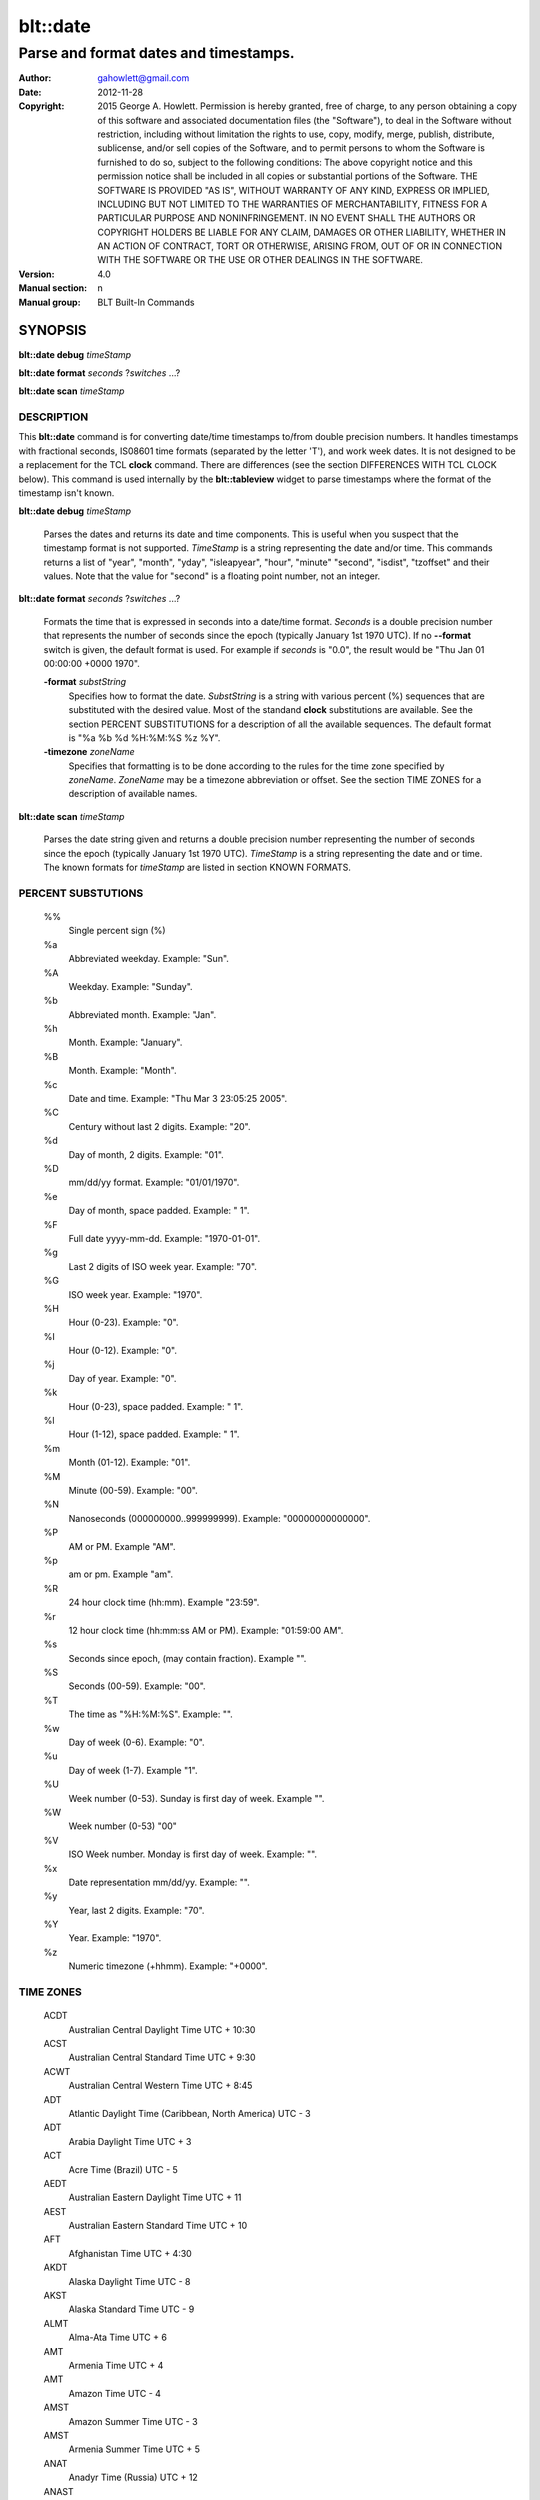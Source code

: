 ===================
blt::date
===================

-------------------------------------------------
Parse and format dates and timestamps.
-------------------------------------------------

:Author: gahowlett@gmail.com
:Date:   2012-11-28
:Copyright: 2015 George A. Howlett.
        Permission is hereby granted, free of charge, to any person
	obtaining a copy of this software and associated documentation
	files (the "Software"), to deal in the Software without
	restriction, including without limitation the rights to use, copy,
	modify, merge, publish, distribute, sublicense, and/or sell copies
	of the Software, and to permit persons to whom the Software is
	furnished to do so, subject to the following conditions:
	The above copyright notice and this permission notice shall be
	included in all copies or substantial portions of the Software.
	THE SOFTWARE IS PROVIDED "AS IS", WITHOUT WARRANTY OF ANY KIND,
	EXPRESS OR IMPLIED, INCLUDING BUT NOT LIMITED TO THE WARRANTIES OF
	MERCHANTABILITY, FITNESS FOR A PARTICULAR PURPOSE AND
	NONINFRINGEMENT. IN NO EVENT SHALL THE AUTHORS OR COPYRIGHT HOLDERS
	BE LIABLE FOR ANY CLAIM, DAMAGES OR OTHER LIABILITY, WHETHER IN AN
	ACTION OF CONTRACT, TORT OR OTHERWISE, ARISING FROM, OUT OF OR IN
	CONNECTION WITH THE SOFTWARE OR THE USE OR OTHER DEALINGS IN THE
	SOFTWARE.

:Version: 4.0
:Manual section: n
:Manual group: BLT Built-In Commands

.. TODO: authors and author with name <email>

SYNOPSIS
--------

**blt::date debug** *timeStamp*

**blt::date format** *seconds* ?\ *switches* ...\ ?

**blt::date scan** *timeStamp* 

DESCRIPTION
===========

This **blt::date** command is for converting date/time timestamps to/from
double precision numbers.  It handles timestamps with fractional seconds,
IS08601 time formats (separated by the letter 'T'), and work week dates.
It is not designed to be a replacement for the TCL **clock** command.
There are differences (see the section DIFFERENCES WITH TCL CLOCK below).
This command is used internally by the **blt::tableview** widget to parse
timestamps where the format of the timestamp isn't known.

**blt::date debug** *timeStamp*

  Parses the dates and returns its date and time components.  This is
  useful when you suspect that the timestamp format is not supported.
  *TimeStamp* is a string representing the date and/or time. This commands
  returns a list of "year", "month", "yday", "isleapyear", "hour", "minute"
  "second", "isdist", "tzoffset" and their values. Note that the value for
  "second" is a floating point number, not an integer.

**blt::date format** *seconds* ?\ *switches* ...\ ?

  Formats the time that is expressed in seconds into a date/time format.
  *Seconds* is a double precision number that represents the number of
  seconds since the epoch (typically January 1st 1970 UTC).  If no
  **--format** switch is given, the default format is used. For example
  if *seconds* is "0.0", the result would be "Thu Jan 01 00:00:00 +0000 1970".

  **-format** *substString*
    Specifies how to format the date.  *SubstString* is a string with
    various percent (%) sequences that are substituted with the desired
    value.  Most of the standand **clock** substitutions are available.
    See the section PERCENT SUBSTITUTIONS for a description of all the
    available sequences. The default format is "%a %b %d %H:%M:%S %z %Y". 

  **-timezone** *zoneName*
    Specifies that formatting is to be done according to the rules for
    the time zone specified by *zoneName*.  *ZoneName* may be a
    timezone abbreviation or offset. See the section TIME ZONES for a
    description of available names.

**blt::date scan** *timeStamp*

  Parses the date string given and returns a double precision number
  representing the number of seconds since the epoch (typically January 1st
  1970 UTC).    *TimeStamp* is a string representing the date and or time.
  The known formats for *timeStamp* are listed in section KNOWN FORMATS. 

PERCENT SUBSTUTIONS
===================

  %%
	  Single percent sign (%)

  %a
	  Abbreviated weekday. Example: "Sun".

  %A
	  Weekday. Example: "Sunday".

  %b
	  Abbreviated month. Example: "Jan".

  %h
	  Month. Example: "January".

  %B
	  Month. Example: "Month".

  %c
	  Date and time. Example: "Thu Mar 3 23:05:25 2005".

  %C
	  Century without last 2 digits. Example: "20".

  %d
	  Day of month, 2 digits. Example: "01".

  %D
	  mm/dd/yy format. Example: "01/01/1970".

  %e
	  Day of month, space padded. Example: " 1".

  %F
	  Full date yyyy-mm-dd. Example: "1970-01-01".

  %g
	  Last 2 digits of ISO week year. Example: "70".

  %G
	  ISO week year. Example: "1970".

  %H
	  Hour (0-23). Example: "0".

  %I
	  Hour (0-12). Example: "0".

  %j
	  Day of year. Example: "0".

  %k
	  Hour (0-23), space padded. Example: " 1".

  %l
	  Hour (1-12), space padded. Example: " 1".

  %m
	  Month (01-12). Example: "01".

  %M
	  Minute (00-59). Example: "00".

  %N
	  Nanoseconds (000000000..999999999). Example: "00000000000000".

  %P
	  AM or PM.  Example "AM".

  %p
	  am or pm. Example "am".

  %R
	  24 hour clock time (hh:mm). Example "23:59".

  %r
	  12 hour clock time (hh:mm:ss AM or PM). Example: "01:59:00 AM".

  %s
	  Seconds since epoch, (may contain fraction). Example "".

  %S
	  Seconds (00-59). Example: "00".

  %T
	  The time as "%H:%M:%S". Example: "".

  %w
	  Day of week (0-6). Example: "0".

  %u
	  Day of week (1-7). Example "1".

  %U
	  Week number (0-53). Sunday is first day of week. Example "".

  %W
	  Week number (0-53)					"00"

  %V
	  ISO Week number. Monday is first day of week.	Example: "".

  %x
	  Date representation mm/dd/yy. Example: "".

  %y
	  Year, last 2 digits. Example: "70".

  %Y
	  Year. Example: "1970".

  %z
	  Numeric timezone (+hhmm). Example: "+0000".

TIME ZONES
==========


  ACDT
    Australian Central Daylight Time 	UTC + 10:30
  ACST
    Australian Central Standard Time 	UTC + 9:30
  ACWT
    Australian Central Western Time 	UTC + 8:45
  ADT
    Atlantic Daylight Time (Caribbean, North America) 	UTC - 3
  ADT
    Arabia Daylight Time 	UTC + 3
  ACT
    Acre Time (Brazil) 	UTC - 5
  AEDT
    Australian Eastern Daylight Time 	UTC + 11
  AEST
    Australian Eastern Standard Time 	UTC + 10
  AFT
    Afghanistan Time 	UTC + 4:30
  AKDT
    Alaska Daylight Time 	UTC - 8
  AKST
    Alaska Standard Time 	UTC - 9
  ALMT
    Alma-Ata Time 	UTC + 6
  AMT
    Armenia Time 	UTC + 4
  AMT
    Amazon Time 	UTC - 4
  AMST
    Amazon Summer Time 	UTC - 3
  AMST
    Armenia Summer Time UTC + 5
  ANAT
    Anadyr Time (Russia) 	UTC + 12
  ANAST
    Anadyr Summer Time (Russia) 	UTC + 12
  AQTT
    Aqtobe Time (Kazakhstan) 	UTC + 5
  ART
    Argentina Time 	UTC - 3
  AST
    Atlantic Standard Time (Caribbean, North America) 	UTC - 4
  AST
    Arab Standard Time 	UTC + 3
  AST
    Arabia Standard Time 	UTC + 3
  AWDT
    Australian Western Daylight Time 	UTC + 9
  AWST
    Australian Western Standard Time 	UTC + 8
  AZOT
    Azores Time 	UTC - 1
  AZOST
    Azores Summer Time 	UTC + 0
  AZT
    Azerbaijan Time 	UTC + 4
  AZST
    Azerbaijan Summer Time 	UTC + 5
  BNT
    Brunei Time 	UTC + 8
  BDT
    Bangladesh Time (also see BST) 	UTC + 6
  BOT
    Bolivia Time 	UTC - 4
  BRT
    Brasilia Time 	UTC - 3
  BRST
    Brasilia Summer Time 	UTC - 2
  BST
    British Summer Time 	UTC + 1
  BST
    Bangladesh Standard Time (also see BDT) 	UTC + 6
  BTT
    Bhutan Time 	UTC + 6
  CAST
    Casey Time (Antarctica) 	UTC + 8
  CAT
    Central Africa Time 	UTC + 2
  CCT
    Cocos Islands Time 	UTC + 6:30
  CDT
    Central Daylight Time (Australia) 	UTC + 10:30
  CDT
    Central Daylight Time (North America & Caribbean) 	UTC - 5
  CEDT
    Central European Daylight Time 	UTC + 2
  CEST
    Central European Summer Time 	UTC + 2
  CET
    Central European Time (standard time) 	UTC + 1
  CHADT
    Chatham Island Daylight Time 	UTC + 13:45
  CHAST
    Chatham Island Standard Time 	UTC + 12:45
  CHOT
    Choibalsan Time (Mongolia) 	UTC + 8
  CHOST
    Choibalsan Summer Time (Mongolia) 	UTC + 9
  CHST
    Chamorro Standard Time 	UTC + 10
  CHUT
    Chuuk Time 	UTC + 10
  CIT
    Central Indonesian Time (see abbreviation WITA) 	UTC + 8
  CKT
    Cook Island Time 	UTC - 10
  CLST
    Chile Summer Time 	UTC - 3
  CLT
    Chile Standard Time 	UTC - 4
  COT
    Columbia Time 	UTC - 5
  CST
    Central Standard Time (Australia) 	UTC + 9:30
  CST
    Central Standard Time (North America & Central America) 	UTC - 6
  CST
    Cuba Standard Time 	UTC - 5
  CST
    China Standard Time 	UTC + 8
CVT 	CAPE VERDE TIME 	UTC - 1
CWST 	CENTRAL WESTERN AUSTRALIA TIME (Eucla) 	UTC + 8:45
CXT 	CHRISTMAS ISLAND TIME 	UTC + 7
DAVT 	DAVIS TIME (Antarctica) 	UTC + 7
DDUT 	DUMONT D 'URVILLE TIME 	UTC + 10
DST 	DAYLIGHT SAVING TIME 	VARIES
EASST 	EASTERN ISLAND SUMMER TIME 	UTC - 5
EAST 	EASTERN ISLAND STANDARD TIME 	UTC - 6
EAT 	EAST AFRICA TIME 	UTC + 3
ECT 	ECUADOR TIME 	UTC - 5
EDT 	EASTERN DAYLIGHT TIME (Australia and Pacific) 	UTC + 11
EDT 	EASTERN DAYLIGHT TIME (North America and Caribbean) 	UTC - 4
EEDT 	EASTERN EUROPEAN DAYLIGHT TIME 	UTC + 3
EEST 	EASTERN EUROPEAN SUMMER TIME 	UTC + 3
EET 	EASTERN EUROPEAN TIME 	UTC + 2
EGT 	EASTERN GREENLAND TIME 	UTC - 1
EGST 	EASTERN GREENLAND SUMMER TIME 	UTC + 0
EST 	EASTERN STANDARD TIME (Australia and Pacific) 	UTC + 10
EST 	EASTERN STANDARD TIME (North America and Caribbean) 	UTC - 5
EIT 	EASTERN INDONESIAN TIME (see WIT) 	UTC + 9
FET 	FURTHER-EASTERN EUROPEAN TIME 	UTC + 3
FJT 	FIJI TIME 	UTC + 12
FJST 	FIJI SUMMER TIME 	UTC + 13
FKST 	FALKLAND ISLANDS SUMMER TIME 	UTC - 3
FKT 	FALKLAND ISLANDS TIME 	UTC - 4
FNT 	FERNANDO de NORONHA 	UTC - 2
GALT 	GALAPAGOS TIME 	UTC - 6
GAMT 	GAMBIER TIME 	UTC - 9
GET 	GEORGIA STANDARD TIME 	UTC + 4
GFT 	FRENCH GUIANA TIME 	UTC - 3
GILT 	GILBERT ISLAND TIME 	UTC + 12
GMT 	GREENWICH MEAN TIME 	UTC + 0
GST 	GULF STANDARD TIME 	UTC + 4
GST 	SOUTH GEORGIA TIME (South Georgia and the South Sandwich Islands) 	UTC - 2
GYT 	GUYANA TIME 	UTC - 4
HADT 	HAWAII-ALEUTIAN DAYLIGHT TIME 	UTC - 9
HAST 	HAWAII-ALEUTIAN STANDARD TIME 	UTC - 10
HKT 	HONG KONG TIME 	UTC + 8
HOVT 	HOVD TIME (Mongolia) 	UTC + 7
HOVST 	HOVD SUMMER TIME (Mongolia) 	UTC + 8
HST 	HAWAII STANDARD TIME 	UTC - 10
ICT 	INDOCHINA TIME 	UTC + 7
IDT 	ISRAEL DAYLIGHT TIME 	UTC + 3
IOT 	INDIAN CHAGOS TIME (British Indian Ocean Territory) 	UTC + 6
IRDT 	IRAN DAYLIGHT TIME 	UTC + 4:30
IRKT 	IRKUTSK TIME 	UTC + 8
IRKST 	IRKUTSK SUMMER TIME 	UTC + 9
IRST 	IRAN STANDARD TIME 	UTC + 3:30
IST 	INDIAN STANDARD TIME 	UTC + 5:30
IST 	ISRAEL STANDARD TIME 	UTC + 2
IST 	IRISH STANDARD TIME (IST is used during daylight saving time) 	UTC + 1
JST 	JAPAN STANDARD TIME 	UTC + 9
KGT 	KYRGYZSTAN TIME 	UTC + 6
KOST 	KOSRAE TIME (Micronesia) 	UTC + 11
KRAT 	KRASNOYARSK TIME 	UTC + 7
KRAST 	KRASNOYARSK SUMMER TIME 	UTC + 8
KST 	KOREA STANDARD TIME 	UTC + 9
KUYT 	KUYBYSHEV TIME (Samara Time as of 1991) 	UTC + 4
LHDT 	LORD HOWE DAYLIGHT TIME 	UTC + 11
LHST 	LORD HOWE STANDARD TIME 	UTC + 10:30
LINT 	LINE ISLANDS TIME 	UTC + 14
MAGT 	MAGADAN TIME 	UTC + 10
MAGST 	MAGADAN SUMMER TIME 	UTC + 12
MART 	MARQUESAS TIME 	UTC - 9:30
MAWT 	MAWSON STATION TIME (Antarctic) 	UTC + 5
MDT 	MOUNTAIN DAYLIGHT TIME (North America) 	UTC - 6
MeST 	METLAKATLA (Alaska Indian Community) 	UTC - 8
MHT 	MARSHALL ISLANDS TIME 	UTC + 12
MIST 	MACQUARIE ISLAND STATION TIME 	UTC + 11
MMT 	MYANMAR TIME 	UTC + 6:30
MSD 	MOSCOW SUMMER TIME 	UTC + 4
MSK 	MOSCOW STANDARD TIME 	UTC + 3
MST 	MOUNTAIN STANDARD TIME (North America) 	UTC - 7
MUT 	MAURITIUS TIME 	UTC + 4
MVT 	MALDIVES TIME 	UTC + 5
MYT 	MALAYSIA TIME 	UTC + 8
NCT 	NEW CALEDONIA TIME 	UTC + 11
NDT 	NEWFOUNDLAND DAYLIGHT TIME 	UTC - 2:30
NFT 	NORFOLK TIME 	UTC + 11:30
NOVT 	NOVOSIBIRSK TIME 	UTC + 6
NOVST 	NOVOSIBIRSK SUMMER TIME 	UTC + 7
NPT 	NEPAL TIME 	UTC + 5:45
NRT 	NAURU TIME 	UTC + 12
NST 	NEWFOUNDLAND STANDARD TIME 	UTC - 3:30
NT 	NEWFOUNDLAND TIME 	UTC - 3:30
NUT 	NIUE TIME 	UTC - 11
NZDT 	NEW ZEALAND DAYLIGHT TIME 	UTC + 13
NZST 	NEW ZEALAND STANDARD TIME 	UTC + 12
OMST 	OMSK STANDARD TIME 	UTC + 6
OMSST 	OMSK SUMMER TIME 	UTC + 7
ORAT 	ORAL TIME 	UTC + 5
PDT 	PACIFIC DAYLIGHT TIME (North America) 	UTC - 7
PET 	PERU TIME 	UTC - 5
PETT 	KAMCHATKA TIME 	UTC + 12
PETST 	KAMCHATKA SUMMER TIME 	UTC + 12
PGT 	PAPUA NEW GUINEA TIME 	UTC + 10
PHT 	PHILIPPINE TIME 	UTC + 8
PHOT 	PHOENIX ISLAND TIME 	UTC + 13
PKT 	PAKISTAN STANDARD TIME 	UTC + 5
PMDT 	PIERRE & MIQUELON DAYLIGHT TIME 	UTC - 2
PMST 	PIERRE & MIQUELON STANDARD TIME 	UTC - 3
PONT 	POHNPEI TIME (Formerly Ponape) 	UTC+ 11
PST 	PACIFIC STANDARD TIME (North America) 	UTC - 8
PST 	PITCAIRN TIME 	UTC - 8
PWT 	PALAU TIME 	UTC + 9
PYT 	PARAGUAY TIME 	UTC - 4
PYST 	PARAGUAY SUMMER TIME 	UTC - 3
QYZT 	QYZYLORDA TIME (Kazakhstan) 	UTC +6
RET 	REUNION TIME 	UTC + 4
ROTT 	ROTHERA (RESEARCH STATION) TIME (Antarctica) 	UTC - 3
SAKT 	SAKHALIN TIME 	UTC + 10
SAKST 	SAKHALIN SUMMER TIME 	UTC + 12
SAMT 	SAMARA TIME 	UTC + 4
SAST 	SOUTH AFRICA STANDARD TIME 	UTC + 2
SBT 	SOLOMON ISLANDS TIME 	UTC + 11
SCT 	SEYCHELLES TIME 	UTC + 4
SGT 	SINGAPORE TIME 	UTC + 8
SRT 	SURINAME TIME 	UTC - 3
SLT 	SRI LANKA TIME 	UTC + 5:30
SLST 	SRI LANKA TIME 	UTC + 5:30
SRET 	SREDNEKOLYMSK TIME 	UTC + 11
SST 	SAMOA STANDARD TIME (American Samoa) 	UTC - 11
SYOT 	SYOWA (RESEARCH STATION) TIME (Antarctica) 	UTC + 3
TAHT 	TAHITI TIME 	UTC - 10
TFT 	FRENCH SOUTHERN AND ANTARCTIC TERRITORIES TIME 	UTC + 5
TJT 	TAJIKISTAN TIME 	UTC + 5
TKT 	TOKELAU TIME 	UTC + 13
TLT 	EAST TIMOR TIME (Timor-Leste Time) 	UTC + 9
TMT 	TURKMENISTAN TIME 	UTC + 5
TOT 	TONGA TIME 	UTC + 13
TRUT 	TRUK TIME (Micronesia) 	UTC + 10
TVT 	TUVALU TIME 	UTC + 12
ULAT 	ULAANBAATAR TIME 	UTC + 8
ULAST 	ULAANBAATAR SUMMER TIME 	UTC + 9
UTC 	COORDINATED UNIVERSAL TIME 	UTC + 0
UYST 	URUGUAY SUMMER TIME 	UTC - 2
UYT 	URUGUAY STANDARD TIME 	UTC - 3
UZT 	UZBEKISTAN TIME 	UTC + 5
VET 	VENEZUELAN STANDARD TIME 	UTC - 4:30
VLAT 	VLADIVOSTOK TIME 	UTC + 10
VLAST 	VLADIVOSTOK SUMMER TIME 	UTC + 11
VOLT 	VOLGOGRAD TIME 	UTC + 4
VUT 	VANUATU TIME 	UTC + 11
WAKT 	WAKE ISLAND TIME 	UTC + 12
WAT 	WEST AFRICA TIME 	UTC + 1
WART 	WEST ARGENTINA TIME 	UTC - 4
WAST 	WEST AFRICA SUMMER TIME 	UTC + 2
WDT 	WESTERN DAYLIGHT TIME (Australia) 	UTC + 9
WEDT 	WESTERN EUROPEAN DAYLIGHT TIME 	UTC + 1
WEST 	WESTERN EUROPEAN SUMMER TIME 	UTC + 1
WET 	WESTERN EUROPEAN TIME 	UTC + 0
WFT 	WALLIS AND FUTUNA TIME 	UTC + 12
WGT 	WESTERN GREENLAND TIME 	UTC - 3
WGST 	WESTERN GREENLAND SUMMER TIME 	UTC - 2
WIB 	WESTERN INDONESIAN TIME 	UTC + 7
WIT 	EASTERN INDONESIAN TIME 	UTC + 9
WITA 	CENTRAL INDONESIAN TIME 	UTC + 8
WST 	WESTERN SAHARA SUMMER TIME 	UTC + 1
WST 	WESTERN STANDARD TIME (Australia) 	UTC + 8
WST 	WESTERN SAMOA TIME (standard time) 	UTC + 13
WST 	WESTERN SAMOA TIME (*also used during daylight saving time) 	UTC + 14
WT 	WESTERN SAHARA STANDARD TIME 	UTC + 0
YAKT 	YAKUTSK TIME 	UTC + 9
YAKST 	YAKUTSK SUMMER TIME 	UTC + 10
YAP 	YAP TIME (Micronesia) 	UTC + 10
YEKT 	YEKATERINBURG TIME 	UTC + 5
YEKST 	YEKATERINBURG SUMMER TIME 	UTC + 6



  gmt
    Greenwich Mean Time 	UTC
  ut
	  Universal (Coordinated)
  utc
    Coordinated Universal Time 	UTC
  uct
    Coordinated Universal Time 	UTC
  wet
    Western European Time 	UTC
  bst
    British Summer Time (British Standard Time from Feb 1968 to Oct 1971) UTC+01
  wat
    West Africa Time 	UTC+01
  azost
    Azores Standard Time 	UTC−01
  at
	  Azores 
  nt
    Newfoundland Time 	UTC−03:30
  nft
	  Newfoundland 
  nst
    Newfoundland Standard Time 	UTC−03:30
  ndt
    Newfoundland Daylight Time 	UTC−02:30
  ast
    Atlantic Standard Time 	UTC−04
  adt
    Atlantic Daylight Time 	UTC−03
  est
    Eastern Standard Time (North America) 	UTC−05
  edt
    Eastern Daylight Time (North America) 	UTC−04
  cst
    Central Standard Time (North America) 	UTC−06
  cdt
    Central Daylight Time (North America) 	UTC−05
  mst
    Mountain Standard Time (North America) 	UTC−07
  mdt
    Mountain Daylight Time (North America) 	UTC−06
  pst
    Pacific Standard Time (North America) 	UTC−08
  pdt
    Pacific Daylight Time (North America) 	UTC−07
  yst
	  Yukon Standard 
  ydt
	  Yukon Daylight 
  hst
    Hawaii Standard Time 	UTC−10
  hdt
	  Hawaii Daylight 
  cat
	  Central Alaska 
  ahst
	  Alaska-Hawaii Standard 
  nt
	  Nome 
  idlw
	  International Date Line West 
  cet
    Central European Time 	UTC+01
  cest
    Central European Summer Time (Cf. HAEC) 	UTC+02
  met
    Middle European Time Same zone as CET 	UTC+01
  mewt
	  Middle European Winter 
  mest
    Middle European Saving Time Same zone as CEST 	UTC+02
  swt
	  Swedish Winter 
  sst
	  Swedish Summer 
  fwt
	  French Winter 
  fst
	  French Summer 
  eet
    Eastern European Time 	UTC+02
  bt
	  Baghdad, USSR Zone 2 
  it
	  Iran 
  zp4
	  USSR Zone 3 
  zp5
	  USSR Zone 4 
  ist
    Indian Standard Time 	UTC+05:30
  zp6
	  USSR Zone 5 
  wast
	  West Australian Standard 
  wadt
	  West Australian Daylight 
  jt
	  Java (3pm in Cronusland!) 
  cct
	  China Coast, USSR Zone 7 
  jst
	  Japan Standard, USSR Zone 8 
  jdt
	  Japan Daylight 
  kst
	  Korea Standard 
  kdt
	  Korea Daylight 
  cast
	  Central Australian Standard 
  cadt
	  Central Australian Daylight 
  east
	  Eastern Australian Standard 
  eadt
	  Eastern Australian Daylight 
  gst
	  Guam Standard, USSR Zone 9 
  nzt
	  New Zealand 
  nzst
	  New Zealand Standard 
  nzdt
	  New Zealand Daylight 
  idle
	  International Date Line East 
  dst
	  DST on (hour is ignored)
  a
     Alpha Time Zone 	UTC+01:00
  b
     Bravo Time Zone 	UTC+02:00
  c
    Charlie Time Zone	UTC+03:00
  d
    Delta Time Zone 	UTC+04:00
  e
    Echo Time Zone 	UTC+05:00
  f
    Foxtrot Time Zone 	UTC+06:00
  g
    Golf Time Zone 	UTC+07:00
  h
    Hotel Time Zone 	UTC+08:00
  i
    India Time Zone 	UTC+09:00
  k
    Kilo Time Zone 	UTC+10:00
  l
    Lima Time Zone 	UTC+11:00
  m
    Mike Time Zone 	UTC+12:00
  n
    November Time Zone 	UTC−01:00
  o
    Oscar Time Zone 	UTC−02:00
  p
    Papa Time Zone 	UTC−03:00
  q
    Quebec Time Zone 	UTC−04:00
  r
    Romeo Time Zone 	UTC−05:00
  s
    Sierra Time Zone 	UTC−06:00
  t
    Tango Time Zone 	UTC−07:00
  u
    Uniform Time Zone 	UTC−08:00
  v
    Victor Time Zone 	UTC−09:00
  w
    Whiskey Time Zone 	UTC−10:00
  x     
    X-ray Time Zone 	UTC−11:00
  y
    Yankee Time Zone 	UTC−12:00
  z
    Zulu Time Zone	UTC

  acdt
    Australian Central Daylight Savings Time 	UTC+10:30
  acst
    Australian Central Standard Time 	UTC+09:30
  act
    Acre Time 	UTC−05
  act
    ASEAN Common Time 	UTC+08
  aedt
    Australian Eastern Daylight Savings Time 	UTC+11
  aest
    Australian Eastern Standard Time 	UTC+10
  aft
    Afghanistan Time 	UTC+04:30
  akdt
    Alaska Daylight Time 	UTC−08
  akst
    Alaska Standard Time 	UTC−09
  amst
    Amazon Summer Time (Brazil)[1] 	UTC−03
  amst
    Armenia Summer Time 	UTC+05
  amt
    Amazon Time (Brazil)[2] 	UTC−04
  amt
    Armenia Time 	UTC+04
  art
    Argentina Time 	UTC−03
  ast
    Arabia Standard Time 	UTC+03
  awdt
    Australian Western Daylight Time 	UTC+09
  awst
    Australian Western Standard Time 	UTC+08
  azt
   Azerbaijan Time 	UTC+04
  bdt
    Brunei Time 	UTC+08
  biot
    British Indian Ocean Time 	UTC+06
  bit
    Baker Island Time 	UTC−12
  bot
    Bolivia Time 	UTC−04
  brst
    Brasilia Summer Time 	UTC−02
  brt
    Brasilia Time 	UTC−03
  bst
    Bangladesh Standard Time 	UTC+06
UTC+01
  btt
    Bhutan Time 	UTC+06
  cat
    Central Africa Time 	UTC+02
  cct
    Cocos Islands Time 	UTC+06:30
  cdt
    Cuba Daylight Time[3] 	UTC−04
  cedt
    Central European Daylight Time 	UTC+02
  chadt
    Chatham Daylight Time 	UTC+13:45
  chast
    Chatham Standard Time 	UTC+12:45
  chot
    Choibalsan 	UTC+08
  chst
    Chamorro Standard Time 	UTC+10
  chut
    Chuuk Time 	UTC+10
  cist
    Clipperton Island Standard Time 	UTC−08
  cit
    Central Indonesia Time 	UTC+08
  ckt
    Cook Island Time 	UTC−10
  clst
    Chile Summer Time 	UTC−03
  clt
    Chile Standard Time 	UTC−04
  cost
    Colombia Summer Time 	UTC−04
  cot
    Colombia Time 	UTC−05
  cst
    China Standard Time 	UTC+08
  cst
    Central Standard Time (Australia) 	UTC+09:30
  cst
    Central Summer Time (Australia) 	UTC+10:30
  ct
    China time 	UTC+08
  cvt
    Cape Verde Time 	UTC−01
  cwst
    Central Western Standard Time (Australia) unofficial 	UTC+08:45
  cxt
    Christmas Island Time 	UTC+07
  davt
    Davis Time 	UTC+07
  ddut
    Dumont d'Urville Time 	UTC+10
  dft
    AIX specific equivalent of Central European Time[4] 	UTC+01
  easst
    Easter Island Standard Summer Time 	UTC−05
  east
    Easter Island Standard Time 	UTC−06
  eat
    East Africa Time 	UTC+03
  ect
    Eastern Caribbean Time (does not recognise DST) 	UTC−04
  ect
    Ecuador Time 	UTC−05
  eedt
    Eastern European Daylight Time 	UTC+03
  eest
    Eastern European Summer Time 	UTC+03
  egst
    Eastern Greenland Summer Time 	UTC+00
  egt
    Eastern Greenland Time 	UTC−01
  eit
    Eastern Indonesian Time 	UTC+09
  est
    Eastern Standard Time (Australia) 	UTC+10
  fet
    Further-eastern European Time 	UTC+03
  fjt
    Fiji Time 	UTC+12
  fkst
    Falkland Islands Standard Time 	UTC−03
  fkst
    Falkland Islands Summer Time 	UTC−03
  fkt
    Falkland Islands Time 	UTC−04
  fnt
    Fernando de Noronha Time 	UTC−02
  galt
    Galapagos Time 	UTC−06
  gamt
    Gambier Islands 	UTC−09
  get
    Georgia Standard Time 	UTC+04
  gft
    French Guiana Time 	UTC−03
  gilt
    Gilbert Island Time 	UTC+12
  git
    Gambier Island Time 	UTC−09
  gst
    South Georgia and the South Sandwich Islands 	UTC−02
  gst
    Gulf Standard Time 	UTC+04
  gyt
    Guyana Time 	UTC−04
  hadt
    Hawaii-Aleutian Daylight Time 	UTC−09
  haec
    Heure Avancée d'Europe Centrale francised name for CEST 	UTC+02
  hast
    Hawaii-Aleutian Standard Time 	UTC−10
  hkt
    Hong Kong Time 	UTC+08
  hmt
   Heard and McDonald Islands Time 	UTC+05
  hovt
    Khovd Time 	UTC+07
  ict
    Indochina Time 	UTC+07
  idt
    Israel Daylight Time 	UTC+03
  iot
    Indian Ocean Time 	UTC+03
  irdt
    Iran Daylight Time 	UTC+04:30
  irkt
    Irkutsk Time 	UTC+08
  irst
    Iran Standard Time 	UTC+03:30
  ist
    Irish Standard Time[5] 	UTC+01
  ist
    Israel Standard Time 	UTC+02
  jst
    Japan Standard Time 	UTC+09
  kgt
    Kyrgyzstan time 	UTC+06
  kost
    Kosrae Time 	UTC+11
  krat
    Krasnoyarsk Time 	UTC+07
  kst
    Korea Standard Time 	UTC+09
  lhst
    Lord Howe Standard Time 	UTC+10:30
  lhst
    Lord Howe Summer Time 	UTC+11
  lint
    Line Islands Time 	UTC+14
  magt
    Magadan Time 	UTC+12
  mart
    Marquesas Islands Time 	UTC−09:30
  mawt
    Mawson Station Time 	UTC+05
  met
    Middle European Time Same zone as CET 	UTC+01
  mht
    Marshall Islands 	UTC+12
  mist
    Macquarie Island Station Time 	UTC+11
  mit
    Marquesas Islands Time 	UTC−09:30
  mmt
    Myanmar Time 	UTC+06:30
  msk
    Moscow Time 	UTC+03
  mst
    Malaysia Standard Time 	UTC+08
  mst
    Myanmar Standard Time 	UTC+06:30
  mut
    Mauritius Time 	UTC+04
  mvt
    Maldives Time 	UTC+05
  myt
    Malaysia Time 	UTC+08
  nct
    New Caledonia Time 	UTC+11
  nft
    Norfolk Time 	UTC+11:30
  npt
    Nepal Time 	UTC+05:45
  nut
    Niue Time 	UTC−11
  nzdt
    New Zealand Daylight Time 	UTC+13
  nzst
    New Zealand Standard Time 	UTC+12
  omst
    Omsk Time 	UTC+06
  orat
    Oral Time 	UTC+05
  pet
    Peru Time 	UTC−05
  pett
    Kamchatka Time 	UTC+12
  pgt
    Papua New Guinea Time 	UTC+10
  phot
    Phoenix Island Time 	UTC+13
  pkt
    Pakistan Standard Time 	UTC+05
  pmdt
    Saint Pierre and Miquelon Daylight time 	UTC−02
  pmst
    Saint Pierre and Miquelon Standard Time 	UTC−03
  pont
    Pohnpei Standard Time 	UTC+11
  pst
    Philippine Standard Time 	UTC+08
  pyst
    Paraguay Summer Time (South America)[6] 	UTC−03
  pyt
    Paraguay Time (South America)[7] 	UTC−04
  ret
    Réunion Time 	UTC+04
  rott
    Rothera Research Station Time 	UTC−03
  sakt
    Sakhalin Island time 	UTC+11
  samt
    Samara Time 	UTC+04
  sast
    South African Standard Time 	UTC+02
  sbt
    Solomon Islands Time 	UTC+11
  sct
    Seychelles Time 	UTC+04
  sgt
    Singapore Time 	UTC+08
  slst
    Sri Lanka Time 	UTC+05:30
  sret
    Srednekolymsk Time 	UTC+11
  srt
    Suriname Time 	UTC−03
  sst
    Samoa Standard Time 	UTC−11
  sst
    Singapore Standard Time 	UTC+08
  syot
    Showa Station Time 	UTC+03
  taht
    Tahiti Time 	UTC−10
  tha
    Thailand Standard Time 	UTC+07
  tft
    Indian/Kerguelen 	UTC+05
  tjt
    Tajikistan Time 	UTC+05
  tkt
    Tokelau Time 	UTC+13
  tlt
    Timor Leste Time 	UTC+09
  tmt
    Turkmenistan Time 	UTC+05
  tot
    Tonga Time 	UTC+13
  tvt
   Tuvalu Time 	UTC+12
  ulat
    Ulaanbaatar Time 	UTC+08
  usz1
    Kaliningrad Time 	UTC+02
  uyst
    Uruguay Summer Time 	UTC−02
  uyt
    Uruguay Standard Time 	UTC−03
  uzt
    Uzbekistan Time 	UTC+05
  vet
    Venezuelan Standard Time 	UTC−04:30
  vlat
    Vladivostok Time 	UTC+10
  volt
    Volgograd Time 	UTC+04
  vost
    Vostok Station Time 	UTC+06
  vut
    Vanuatu Time 	UTC+11
  wakt
    Wake Island Time 	UTC+12
  wast
    West Africa Summer Time 	UTC+02
  wat
    West Africa Time 	UTC+01
  wedt
    Western European Daylight Time 	UTC+01
  west
    Western European Summer Time 	UTC+01
  wit
    Western Indonesian Time 	UTC+07
  wst
    Western Standard Time 	UTC+08
  yakt
    Yakutsk Time 	UTC+09
  yekt
    Yekaterinburg Time 	UTC+05
  Z
    Zulu Time (Coordinated Universal Time)

KNOWN FORMATS
==================

Timestamps 


EXAMPLE
=======

DIFFERENCES WITH TCL CLOCK
==========================

1. If no date is provided, **blt::date** assumes January 1st, 1970, not the
   current date.
2. For two digit years (such as "25") the century is always assumed to be
   1900 not 2000.
   
KEYWORDS
========

datatable, tableview
